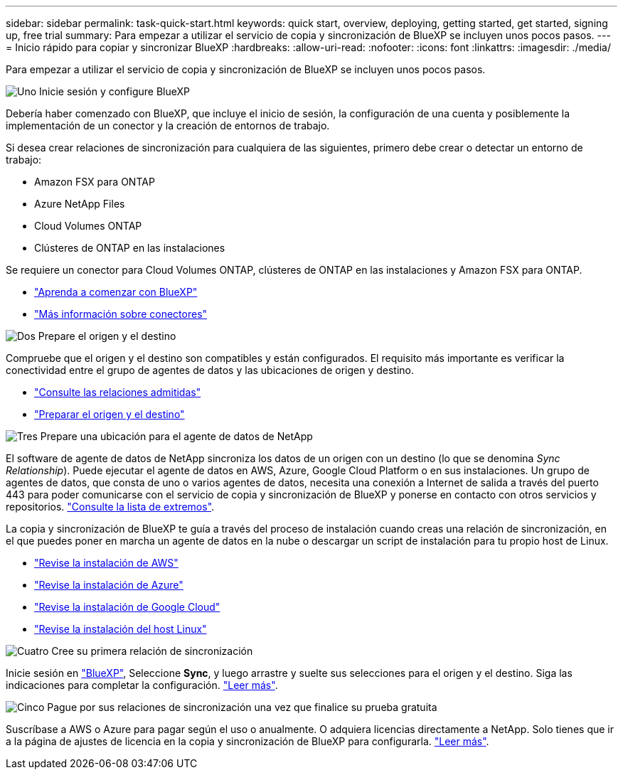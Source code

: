 ---
sidebar: sidebar 
permalink: task-quick-start.html 
keywords: quick start, overview, deploying, getting started, get started, signing up, free trial 
summary: Para empezar a utilizar el servicio de copia y sincronización de BlueXP se incluyen unos pocos pasos. 
---
= Inicio rápido para copiar y sincronizar BlueXP
:hardbreaks:
:allow-uri-read: 
:nofooter: 
:icons: font
:linkattrs: 
:imagesdir: ./media/


Para empezar a utilizar el servicio de copia y sincronización de BlueXP se incluyen unos pocos pasos.

.image:https://raw.githubusercontent.com/NetAppDocs/common/main/media/number-1.png["Uno"] Inicie sesión y configure BlueXP
[role="quick-margin-para"]
Debería haber comenzado con BlueXP, que incluye el inicio de sesión, la configuración de una cuenta y posiblemente la implementación de un conector y la creación de entornos de trabajo.

[role="quick-margin-para"]
Si desea crear relaciones de sincronización para cualquiera de las siguientes, primero debe crear o detectar un entorno de trabajo:

[role="quick-margin-list"]
* Amazon FSX para ONTAP
* Azure NetApp Files
* Cloud Volumes ONTAP
* Clústeres de ONTAP en las instalaciones


[role="quick-margin-para"]
Se requiere un conector para Cloud Volumes ONTAP, clústeres de ONTAP en las instalaciones y Amazon FSX para ONTAP.

[role="quick-margin-list"]
* https://docs.netapp.com/us-en/bluexp-setup-admin/concept-overview.html["Aprenda a comenzar con BlueXP"^]
* https://docs.netapp.com/us-en/bluexp-setup-admin/concept-connectors.html["Más información sobre conectores"^]


.image:https://raw.githubusercontent.com/NetAppDocs/common/main/media/number-2.png["Dos"] Prepare el origen y el destino
[role="quick-margin-para"]
Compruebe que el origen y el destino son compatibles y están configurados. El requisito más importante es verificar la conectividad entre el grupo de agentes de datos y las ubicaciones de origen y destino.

[role="quick-margin-list"]
* link:reference-supported-relationships.html["Consulte las relaciones admitidas"]
* link:reference-requirements.html["Preparar el origen y el destino"]


.image:https://raw.githubusercontent.com/NetAppDocs/common/main/media/number-3.png["Tres"] Prepare una ubicación para el agente de datos de NetApp
[role="quick-margin-para"]
El software de agente de datos de NetApp sincroniza los datos de un origen con un destino (lo que se denomina _Sync Relationship_). Puede ejecutar el agente de datos en AWS, Azure, Google Cloud Platform o en sus instalaciones. Un grupo de agentes de datos, que consta de uno o varios agentes de datos, necesita una conexión a Internet de salida a través del puerto 443 para poder comunicarse con el servicio de copia y sincronización de BlueXP y ponerse en contacto con otros servicios y repositorios. link:reference-networking.html#networking-endpoints["Consulte la lista de extremos"].

[role="quick-margin-para"]
La copia y sincronización de BlueXP te guía a través del proceso de instalación cuando creas una relación de sincronización, en el que puedes poner en marcha un agente de datos en la nube o descargar un script de instalación para tu propio host de Linux.

[role="quick-margin-list"]
* link:task-installing-aws.html["Revise la instalación de AWS"]
* link:task-installing-azure.html["Revise la instalación de Azure"]
* link:task-installing-gcp.html["Revise la instalación de Google Cloud"]
* link:task-installing-linux.html["Revise la instalación del host Linux"]


.image:https://raw.githubusercontent.com/NetAppDocs/common/main/media/number-4.png["Cuatro"] Cree su primera relación de sincronización
[role="quick-margin-para"]
Inicie sesión en https://console.bluexp.netapp.com/["BlueXP"^], Seleccione *Sync*, y luego arrastre y suelte sus selecciones para el origen y el destino. Siga las indicaciones para completar la configuración. link:task-creating-relationships.html["Leer más"].

.image:https://raw.githubusercontent.com/NetAppDocs/common/main/media/number-5.png["Cinco"] Pague por sus relaciones de sincronización una vez que finalice su prueba gratuita
[role="quick-margin-para"]
Suscríbase a AWS o Azure para pagar según el uso o anualmente. O adquiera licencias directamente a NetApp. Solo tienes que ir a la página de ajustes de licencia en la copia y sincronización de BlueXP para configurarla. link:task-licensing.html["Leer más"].
